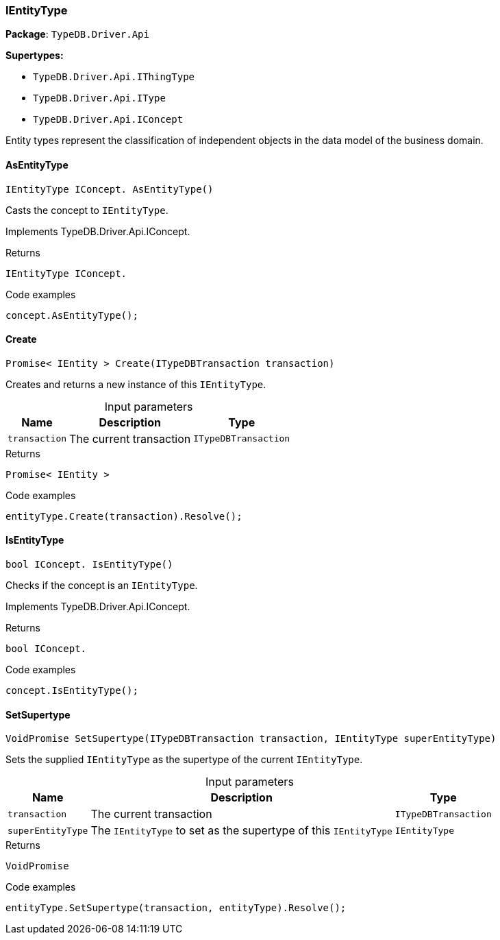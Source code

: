 [#_IEntityType]
=== IEntityType

*Package*: `TypeDB.Driver.Api`

*Supertypes:*

* `TypeDB.Driver.Api.IThingType`
* `TypeDB.Driver.Api.IType`
* `TypeDB.Driver.Api.IConcept`



Entity types represent the classification of independent objects in the data model of the business domain.

// tag::methods[]
[#_IEntityType_IConcept__TypeDB_Driver_Api_IEntityType_AsEntityType___]
==== AsEntityType

[source,cs]
----
IEntityType IConcept. AsEntityType()
----



Casts the concept to ``IEntityType``.




Implements TypeDB.Driver.Api.IConcept.

[caption=""]
.Returns
`IEntityType IConcept.`

[caption=""]
.Code examples
[source,cs]
----
concept.AsEntityType();
----

[#_Promise__IEntity___TypeDB_Driver_Api_IEntityType_Create___ITypeDBTransaction_transaction_]
==== Create

[source,cs]
----
Promise< IEntity > Create(ITypeDBTransaction transaction)
----



Creates and returns a new instance of this ``IEntityType``.


[caption=""]
.Input parameters
[cols="~,~,~"]
[options="header"]
|===
|Name |Description |Type
a| `transaction` a| The current transaction a| `ITypeDBTransaction`
|===

[caption=""]
.Returns
`Promise< IEntity >`

[caption=""]
.Code examples
[source,cs]
----
entityType.Create(transaction).Resolve();
----

[#_bool_IConcept__TypeDB_Driver_Api_IEntityType_IsEntityType___]
==== IsEntityType

[source,cs]
----
bool IConcept. IsEntityType()
----



Checks if the concept is an ``IEntityType``.




Implements TypeDB.Driver.Api.IConcept.

[caption=""]
.Returns
`bool IConcept.`

[caption=""]
.Code examples
[source,cs]
----
concept.IsEntityType();
----

[#_VoidPromise_TypeDB_Driver_Api_IEntityType_SetSupertype___ITypeDBTransaction_transaction__IEntityType_superEntityType_]
==== SetSupertype

[source,cs]
----
VoidPromise SetSupertype(ITypeDBTransaction transaction, IEntityType superEntityType)
----



Sets the supplied ``IEntityType`` as the supertype of the current ``IEntityType``.


[caption=""]
.Input parameters
[cols="~,~,~"]
[options="header"]
|===
|Name |Description |Type
a| `transaction` a| The current transaction a| `ITypeDBTransaction`
a| `superEntityType` a| The ``IEntityType`` to set as the supertype of this ``IEntityType`` a| `IEntityType`
|===

[caption=""]
.Returns
`VoidPromise`

[caption=""]
.Code examples
[source,cs]
----
entityType.SetSupertype(transaction, entityType).Resolve();
----

// end::methods[]

